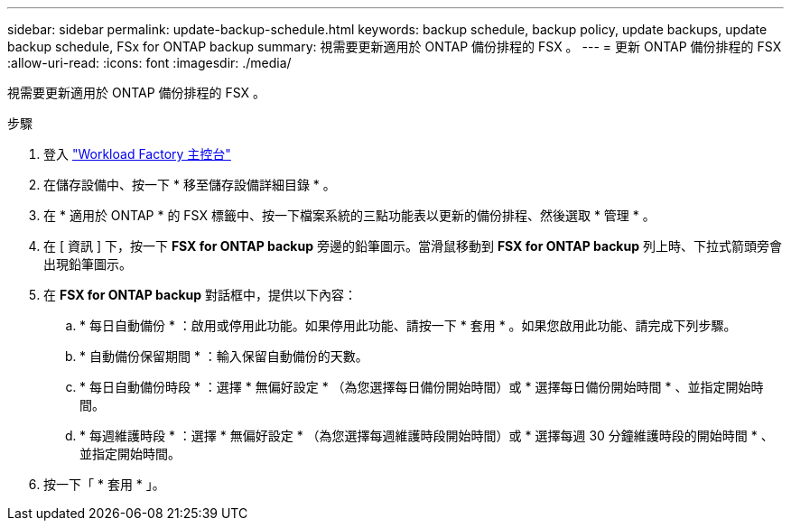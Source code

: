 ---
sidebar: sidebar 
permalink: update-backup-schedule.html 
keywords: backup schedule, backup policy, update backups, update backup schedule, FSx for ONTAP backup 
summary: 視需要更新適用於 ONTAP 備份排程的 FSX 。 
---
= 更新 ONTAP 備份排程的 FSX
:allow-uri-read: 
:icons: font
:imagesdir: ./media/


[role="lead"]
視需要更新適用於 ONTAP 備份排程的 FSX 。

.步驟
. 登入 link:https://console.workloads.netapp.com/["Workload Factory 主控台"^]
. 在儲存設備中、按一下 * 移至儲存設備詳細目錄 * 。
. 在 * 適用於 ONTAP * 的 FSX 標籤中、按一下檔案系統的三點功能表以更新的備份排程、然後選取 * 管理 * 。
. 在 [ 資訊 ] 下，按一下 *FSX for ONTAP backup* 旁邊的鉛筆圖示。當滑鼠移動到 *FSX for ONTAP backup* 列上時、下拉式箭頭旁會出現鉛筆圖示。
. 在 *FSX for ONTAP backup* 對話框中，提供以下內容：
+
.. * 每日自動備份 * ：啟用或停用此功能。如果停用此功能、請按一下 * 套用 * 。如果您啟用此功能、請完成下列步驟。
.. * 自動備份保留期間 * ：輸入保留自動備份的天數。
.. * 每日自動備份時段 * ：選擇 * 無偏好設定 * （為您選擇每日備份開始時間）或 * 選擇每日備份開始時間 * 、並指定開始時間。
.. * 每週維護時段 * ：選擇 * 無偏好設定 * （為您選擇每週維護時段開始時間）或 * 選擇每週 30 分鐘維護時段的開始時間 * 、並指定開始時間。


. 按一下「 * 套用 * 」。

